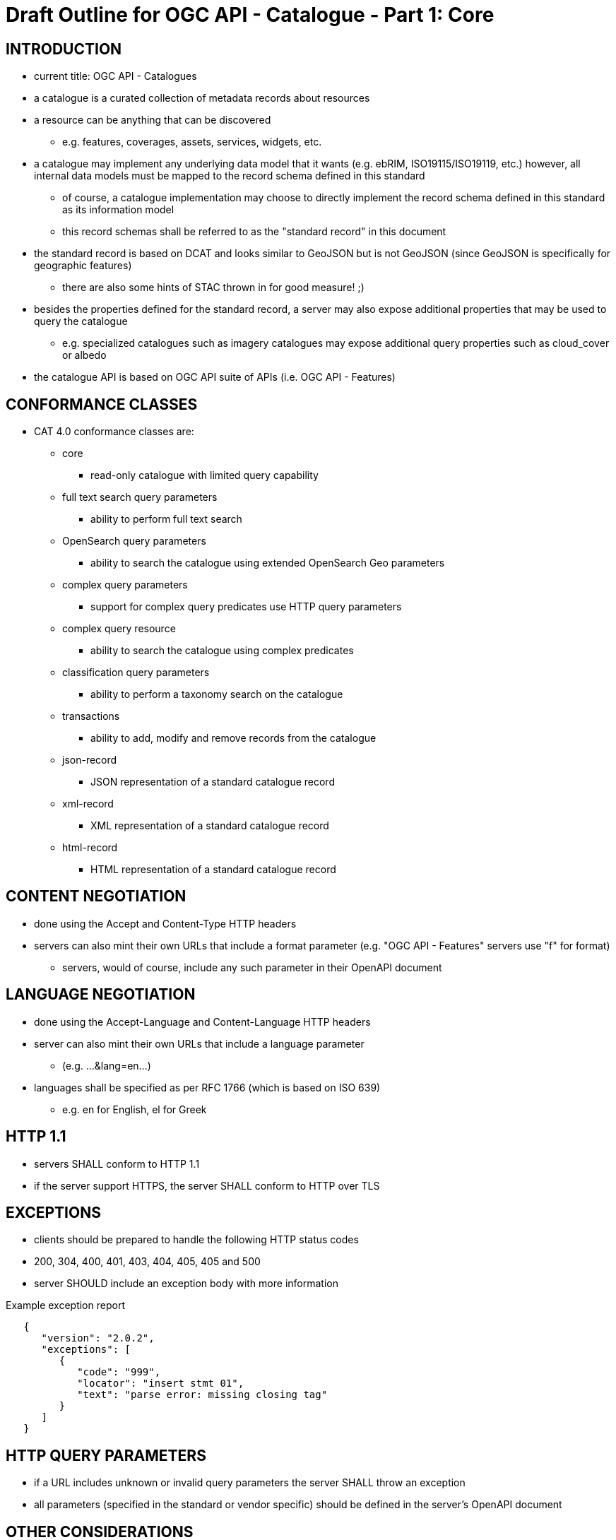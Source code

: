 
= Draft Outline for OGC API - Catalogue - Part 1: Core

== INTRODUCTION
   * current title: OGC API - Catalogues 
   * a catalogue is a curated collection of metadata records about resources
   * a resource can be anything that can be discovered
   ** e.g. features, coverages, assets, services, widgets, etc.
   * a catalogue may implement any underlying data model that it wants
       (e.g.  ebRIM, ISO19115/ISO19119, etc.) however, all internal data
       models must be mapped to the record schema defined in this standard
   ** of course, a catalogue implementation may choose to directly implement
      the record schema defined in this standard as its information model
   ** this record schemas shall be referred to as the "standard record"
      in this document
   * the standard record is based on DCAT and looks similar to GeoJSON but
     is not GeoJSON (since GeoJSON is specifically for geographic features)
   ** there are also some hints of STAC thrown in for good measure! ;)
   * besides the properties defined for the standard record, a server may
     also expose additional properties that may be used to query the catalogue
   ** e.g. specialized catalogues such as imagery catalogues may expose
      additional query properties such as cloud_cover or albedo
   * the catalogue API is based on OGC API suite of APIs
     (i.e. OGC API - Features)

== CONFORMANCE CLASSES

   * CAT 4.0 conformance classes are:
   ** core
   *** read-only catalogue with limited query capability
   ** full text search query parameters
   *** ability to perform full text search
   ** OpenSearch query parameters
   *** ability to search the catalogue using extended OpenSearch Geo parameters
   ** complex query parameters
   *** support for complex query predicates use HTTP query parameters
   ** complex query resource
   *** ability to search the catalogue using complex predicates
   ** classification query parameters
   *** ability to perform a taxonomy search on the catalogue
   ** transactions
   *** ability to add, modify and remove records from the catalogue
   ** json-record
   *** JSON representation of a standard catalogue record
   ** xml-record
   *** XML representation of a standard catalogue record
   ** html-record
   *** HTML representation of a standard catalogue record

== CONTENT NEGOTIATION
   * done using the Accept and Content-Type HTTP headers
   * servers can also mint their own URLs that include a format parameter (e.g. "OGC API - Features" servers use "f" for format)
   ** servers, would of course, include any such parameter in their OpenAPI document

== LANGUAGE NEGOTIATION
   * done using the Accept-Language and Content-Language HTTP headers
   * server can also mint their own URLs that include a language parameter
   ** (e.g. ...&lang=en...)
   * languages shall be specified as per RFC 1766 (which is based on ISO 639)
   ** e.g. en for English, el for Greek

== HTTP 1.1             
   * servers SHALL conform to HTTP 1.1
   * if the server support HTTPS, the server SHALL conform to HTTP over TLS

== EXCEPTIONS           
   * clients should be prepared to handle the following HTTP status codes
   * 200, 304, 400, 401, 403, 404, 405, 405 and 500
   * server SHOULD include an exception body with more information

.Example exception report
[source,json]
----
   {
      "version": "2.0.2",
      "exceptions": [
         {
            "code": "999",
            "locator": "insert stmt 01",
            "text": "parse error: missing closing tag"
         }
      ]
   }
----

== HTTP QUERY PARAMETERS
   * if a URL includes unknown or invalid query parameters the server SHALL throw an exception
   * all parameters (specified in the standard or vendor specific) should be defined in the server's OpenAPI document

== OTHER CONSIDERATIONS
   * ETAGS for web caching
   * CORS

== ENCODINGS           
   * no mandatory encodings are defined by this standard
   * this standard, however, defines 3 output format conformance classes
   ** JSON, XML and HTML

== WEB LINKING         
   * "links" sections are included all over the place in response messages defined in this standard to allow web linking
   * "links" in payloads SHOULD also be included in the headers using the Link header
   ** this is only a recommendation because in some cases the number of links in the payload may be large and thus not feasibly included in the headers or the links may not be known at the time the headers are being written

== RESOURCE PATHS
[reftext='{table-caption} {counter:table-num}']
.API resource paths
[cols="60%,40%",width="85%",options="header",align="center"]
|===
|Path                                        |Description
|/                                           |Landing page
|/api                                        |API definition
|/conformance                                |Conformance declaration
|/collections                                |List of available catalogues
|/collections/\{catalogueId\}                |Metadata about a catalogue
|/collections/\{catalogueId\}/items          |Access path to catalogue records
|/collections/\{catalogueId\}/items/\{recordId\} |Access to a specific record
|/collections/\{catalogueId\}/queryables       |List of catalogue's queryables (i.e. record properties that can be query predicate)
|===

== METHODS (by path)
[reftext='{table-caption} {counter:table-num}']
.HTTP methods per resource path
[cols="25%,15%,45%,15%",width="85%",options="header",align="center"]
|===      
|Path |Method |Description |Conformance class
.2+|all |HEAD |returns only the HTTP headers for the specified resource (i.e. GET without the body) |
|OPTIONS |gets methods and representations for the specified resource                          |
.5+|/ |GET |get the server's landing page |core
|PUT     |undefined |
|POST    |undefined |
|PATCH   |undefined |
|DELETE  |undefined |
.5+|/api |GET |get the server's API definition document (i.e. OpenAPI doc) |
|PUT     |undefined |
|POST    |undefined |
|PATCH   |undefined |
|DELETE  |undefined |
.5+|/conformance |GET |get the server's conformance declaration document |
|PUT     |undefined |
|POST    |undefined |
|PATCH   |undefined |
|DELETE  |undefined |
.5+|/collections |GET |get the list of metadata record collections (i.e. catalogues) |
|PUT     |undefined |
|POST    |undefined (ext: create a new collection?)|
|PATCH   |undefined |
|DELETE  |undefined |
.5+|/collections/\{catalogueId\} |GET |get the record describing the specified catalogue |core
|PUT     |undefined (ext: update metadata about the catalogue)|
|POST    |undefined |
|PATCH   |undefined (ext: update metadata about the catalogue)|
|DELETE  |undefined (ext: delete the catalogue)|
.5+|/collections/\{catalogueId\}/items |GET |retrieve a subset of records from the catalogue |core
|PUT     |undefined |
|POST    |add a new metadata record to the catalogue |tx
|PATCH   |undefined |
|DELETE  |undefined |
.5+|/collections/\{catalogueId\}/items/\{recordId\} |GET |retrieve a specific catalogue record |core
|PUT     |replace the specified catalogue record with the one in the request body |tx
|POST    |undefined |
|PATCH   |updates a portion of a catalogue record |tx
|DELETE  |remove the specified record from the catalogue |tx
.5+|/collections/\{catalogueId\}/queryables |GET |get the list of queryables for the specified catalogue |
|PUT     |undefined |
|POST    |undefined |
|PATCH   |undefined |
|DELETE  |undefined |
|===

== / path
   * as per "OGC API - Features"

== /api path
   * as per "OGC API - Features"

== /conformance path
   * as per "OGC API - Features" (with CAT 4.0 conformance classes of course)

== /collections 
   * a catalogue is a "collection" of metadata records
   * a catalogue end point may offer a SINGLE collection of metadata records or it may offer multiple collections of metadata records
   ** e.g. a feature catalogue and an imagery catalogue
   * a CAT 4.0 catalogue shall offer at least ONE collection of metadata records
   * a successful GET operation on the /collection path shall return a response with a 200 HTTP status code
   * the content of the response shall be an array of objects each describing a catalogue that is available at this end point
   * the content of the response SHALL a self link (i.e. rel="self") and zero or more links (rel="alternate") pointing to the alternate representations of the response that the server support (e.g. HTML, XML, etc.)

.Example /collections response
[source,json]
----
     GET /collections
     {
        "links": [
           {
              "href": ".../collection?f=json",
              "rel": "self",
              "type": "text/json"
           },
           {
              "href": ".../collection?f=xml",
              "rel": "alternate",
              "type": "text/xml"
           },
           {
              "href": ".../collection?f=html",
              "rel": "alternate",
              "type": "text/html"
           }
        ],
        "collections": [
           {
              "id": "ogc_catalogue",
              "type": "catalogue",
              "title": "OGC Catalogue",
              "description": "A catalogues of OGC resources and services.",
              "language": "en",
              "issued": "2019-01-01",
              "modified": "2019-05-21",
              "properties": {
                 "publisher": "CubeWerx Inc.",
                 "license": "Some legal gibberish about terms of use...",
                 "rights": "More legal gibberish about usage rights...",
              },
              "links": [
                 {
                    "href": "http://demo.cubewerx.com/cubewerx/cubeserv/default/csw/4.0/collections/ogc_catalogue/search",
                    "rel": "search",
                    "title": "Complex Search Endpoint"
                 }
              ]
           }
        ], ...
     }
----

== /collections/\{catalogueId\} 
   * metadata about a single collection of metadata records (i.e. catalogue)
   * the available \{catalogueId\} values are the set of "identifier" values
     in the /collections response (i.e. $.collections[*].id)
   * a successful GET operation on the /collection/\{catalogueId\} path shall
     return a response with a 200 HTTP status code
   * the content of the response shall be a document containing metadata
     about the catalogue 
   * the response here should be the same as the metadata about the catalogue
     presented in the /collections response

.Example /collections/\{catalogueId\} response
[source,json]
----
     GET /collections/ogc_catalogue
     {
        "id": "ogc_catalogue",
        "type": "catalogue",
        "title": "OGC Catalogue",
        "description": "A catalogues of OGC resources and services.",
        "language": "en",
        "issued": "2019-01-01",
        "modified": "2019-05-21",
 
        "geometry": {
           "type": "Polygon",
           "coordinates": [ ... ]
        },
        "properties": {
           "publisher": "CubeWerx Inc.",
           "license": "Some legal giberish about terms of use...",
           "rights": "More legal giberish about usage rights...",
        },
        "extents": [
           {
              "spatial": {
                 "bbox": [44.7972,-140.2037,61.9909,-5.4890],
                 "crs": "http://www.opengis.net/def/crs/EPSG/0/4326"
              },
              "temporal": {
                 "interval": ["2019-01-01","2019-05-21"],
              }
           }
        ],
        "links": [
           {
              "href": "http://demo.cubewerx.com/cubewerx/cubeserv/default/csw/4.0/collections/ogc_catalogue/search",
              "rel": "search",
              "title": "Complex Search Endpoint"
           }
        ]
     }
----

== /collections/\{catalogueId\}/items/\{recordId\}
   * access path for a single record in a catalogue
   * the available \{catalogueId\} values are the set of "identifier" values
     in the /collections response (i.e. $.collections[*].id)
   * a successful GET on the /collection/{catalogueId}/items/\{recordId\} path
     shall return a response with a 200 HTTP status code
   * the content of the response shall be a catalogue record encoded according
     to the content negotiation performed between the client and the server

.Example record
[source,json]
----
     GET /collections/ogc_catalogue/items/36486763-db57-43b1-9af7-b7ecc3c318f2
     {
        "id": "36486763-db57-43b1-9af7-b7ecc3c318f2",
        "title": "The Resources Title",
        "description": "Some human readable description of the resource.",
        "language": "en",
        "type": "some_resource_type",
        "geometry": {
           "type": "Polygon",
           "coordinates": [
              [
                 [-10.0, -10.0],[-5.0, 0.0],[0.0, 0.0],
                 [10.0, 10.0],[-6.0, -7.0],[-10.0, -10.0]
              ]
           ]
        },
        "extents": [
           {
              "spatial": {
                 "bbox": [-10.0,-10.0,10.0,10.0],
                 "crs": "http://www.opengis.net/def/crs/EPSG/0/4326"
              },
              "temporal": {
                 "interval": ["2019-05-21T07:05:35","2019-05-21T07:07:08"],
                 "trs": "http://www.opengis.net/def/uom/ISO-8601/0/Gregorian"
              }
           }
        ],
        "links": [
           {
              "href": "http://demo.cubewerx.com/cubewerx/cubeserv/default/csw/4.0/ogc_catalogue/RID574",
              "rel": "related",
              "title": "Some related record in this catalogue.
  
           }
        ]
     }
----

== /collections/\{catalogueId\}/items
   * the access path for the collection of records
   * the following parameters may be specified on the 
     /collections/{catalogueId}/items path:
     limit, bbox, datetime and prop=value for property filtering
   ** see "OGC API - Features" for details
   * a successful GET operation on the /collection/{catalogueId}/items path
     shall return a response with a 200 HTTP status code
   * the content of the response shall be zero or more catalogue record 
     instances

.Example query
[source,json]
----
     GET /collections/ogc_catalogue/items?limit=17
     {
        "numberMatched": 100,
        "numberReturned": 17,
        "timeStamp": "2019-05-21T13:28:04",
        "links": [ ... ],
        "records": [
           { ... },
           { ... },
           { ... },
           ...
        ]
     }
----

== FULL TEXT SEARCH CONFORMANCE CLASS
   * a parameter to support text searches

[reftext='{table-caption} {counter:table-num}']
.Full Text search query parameters
[cols="25%,75%",width="85%",options="header",align="center"]
|===      
|PARAMETER |DESCRIPTION
|q |full text search (i.e. contains)
|===      

== OPENSEARCH QUERY CONFORMANCE CLASS
   * this standard defines a set of, optional, additional parameters that
     allow for richer catalogue queries then those supported by "OGC API - Features"
   * these parameters are part of the OpenSearch query conformance class
   * if a server supports these parameter it SHALL declare, in its conformance
     document (obtained via the /conformance path), that it supports the
     OpenSearch query conformance class

[reftext='{table-caption} {counter:table-num}']
.Extended OpenSearch query parameters
[cols="25%,75%",width="85%",options="header",align="center"]
|===      
|PARAMETER |DESCRIPTION
|geometry |WKT geometry
|geometry_crs |geometry CRS
|gRelation |one of: "intersects", "equals", "disjoint", "touches", "within", "overlaps", "crosses", "contains" (default: intersects)
|lat,lon,radius |proximity search 
|time |as per WFS 3.0
|tRelation |one of: "tEquals", "anyInteracts", "after", "before", "begins", "begunBy", "tContains", "during", "endedBy", "ends", "meets", "metBy", "tOverlaps", "overlappedBy" (default: anyInteracts)
|===      

== COMPLEX QUERY PARAMETERS CONFORMANCE CLASS
   * the following HTTP query parameters are defined to support complex
     query predicates encoded using some predicate language such as CQL

[reftext='{table-caption} {counter:table-num}']
.Complex query parameters
[cols="25%,75%",width="85%",options="header",align="center"]
|===      
|filter |query predicate in some language 
|filter_language |language used in filter parameter
|===      

=== COMPLEX QUERY RESOURCE CONFORMANCE CLASS
   * if a server supports complex queries via POST then it SHALL declare,
     in its conformance document (obtains via the /conformance path), that
     it supports the complex query conformance class
   * if a server indicates in its conformance document that it supports
     complex queries then it SHALL, in the catalogue's metadata (obtained
     via the /collections  or /collection/{cataglogueId} paths),
     include a link (rel="search") defining the complex query endpoint
   * the specific predicate language(s) supported by the server may be
     determined by using the OPTIONS method on the search endpoint
   * besides the properties of the standard record, additional queryables
     that may be used in predicates can be obtained via the 
     /collections/{collectionId}/queryables path (see below)
   * to execute a complex query, a body containing the text of the predicate
     is POST'ed to the search endpoint
   * a JSON-encoding of OGC filter has been developed (for this interested
     is reusing the OGC filter processor)
   ** of course, you can still use the XML-enocded OGC filter if you set
      the content type header appropriately

.Example complex query (using the JSON encoding for OGC filter)
[source,json]
----
     POST /collections/ogc_catalogue/search

     {
        "and": {
           "isLike": {
              "escapeChar": "\\",
              "singleChar": "?",
              "wildCard": "*",
              "valueReference": "title",
              "literalValue": "*elevation*"
           },
           "=": {
              "valueReference": "type",
              "literalValue": "service"
           },
           ">=": {
              "valueReference": "modified",
              "literalValue": "2004-03-01"
           },
           "intersects": {
              "valueReference": "bbox",
              "geometry": {
                 "type": "Polygon",
                 "coordinates": [
                     [
                         [100.0, 0.0],
                         [101.0, 0.0],
                         [101.0, 1.0],
                         [100.0, 1.0],
                         [100.0, 0.0]
                     ]
                 ]
              }
           },
           "during": {
              "valueReference": "modified",
              "interval":["2019-01-01","2019-05-21"]
           }
        }
     }
----

== CLASSIFICATION QUERY CONFORMANCE CLASS
   * this class defined parameters that may be used to execute queries against
     taxonomies used to classify catalogue records
   * the parameter are:
   ** classifiedAs (type: anyURI)
   *** the value of the classifiedAs property is a URI referencing a node is a taxonomy
   ** scope (one of: broad, narrow, exact)
   *** a scope of "broad" means, find all catalogues records classified as the specified node in the taxonomy and all child nodes of the specified node
   *** a scope of "narrow" means, find all catalogues records classified as the specified node in the taxonomy and all parent nodes of the specified node
   *** a scope of "exact" means, find all catalogues records classified exactly as the specified node in the taxonomy
   * Example: consider the following taxonomy:

----
                               A
                               |
                     +---------+---------+
                     B                   C
                +----+----+         +----+----+
                |         |         |         |
                D         E         F         G
              /   \     /   \     /   \     /   \
             H     I   J     K   L     M   N     O
----

   ** GET ...&classifiedAs=B&scope=broad ... will find records classified as  B, D, E, H, I, J and K
   ** GET ...&classifiedAs=B&scope=narrow ...  will find records classified as  B and A
   ** GET ...&classifiedAs=B&scope=exact ...  will find records classified as  B

== /collections/\{catalogueId\}/queryables
   * access path for get the set of additional queryables from a catalogue
   * the available \{catalogueId\} values are the set of "identifier" values
     in the /collections response (i.e. $.collections[*].id)
   * a successful GET on the /collection/\{catalogueId\}/query path
     shall return a response with a 200 HTTP status code
   * the content of the response shall be a catalogue record encoded according
     to the content negotiation performed between the client and the server
     as per the HTTP rfc
     
.Example queryables request
----
     GET /collections/ogc_catalogue/queryables
     {
        "links": [ ... ],
        "queryables": [
           {
             "identifier": "platform",
             "title": "Platform",
             "description": "Name of acquisition platform.",
             "datatype": {
                "name": "string",
                "reference": "https://www.w3.org/TR/xmlschema11-2/#string"
             }
           },
           {
             "identifier": "sun_azimuth",
             "title": "Sum Azimuth",
             "description": "The direction of a celestial object from the observer, expressed as the angular distance from the north or south point of the horizon to the point at which a vertical circle passing through the object intersects the horizon.",
             "datatype": {
                "name": "double",
                "reference": "https://www.w3.org/TR/xmlschema11-2/#double"
             }
           },...
        ]
     }
----

== CROSS CATALOGUE QUERIES
   * there might be a need to execute queries across all the catalogues 
     offered by an endpoint
   * the following paths are defined for this purpose:
   ** /items 
   *** path to all records in all catalogues offered by this endpoint
   *** behaves like the /collections/\{catalogueId\}/items path
   ** /items/\{recordId\}
   *** path to a records in all catalogues offered by this endpoint
   *** behaves like the /collections/{catalougeId}/items/\{recordId\} path
   ** /queryables
   *** returns the set of queryables that may be used across all catalogues
   *** behaved like the /collections/\{catalogueId\}/queryables path

== STATIC CATALOGUE
   * T.B.D. need to "steal" this concept from STAC
